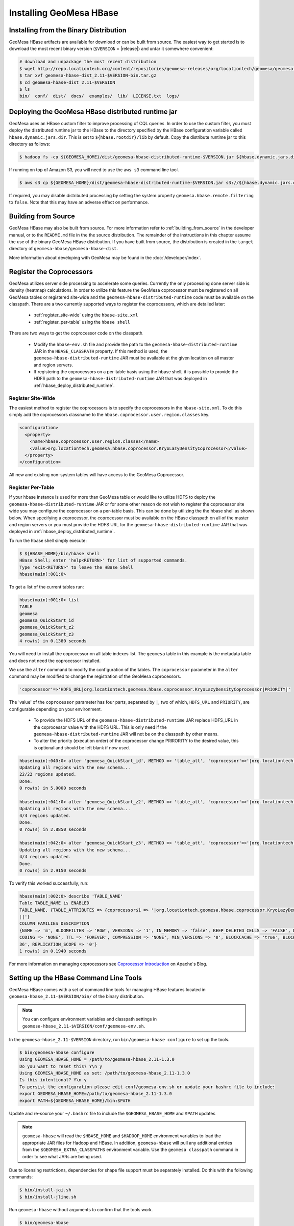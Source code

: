 Installing GeoMesa HBase
========================

Installing from the Binary Distribution
---------------------------------------

GeoMesa HBase artifacts are available for download or can be built from source.
The easiest way to get started is to download the most recent binary version (``$VERSION`` = |release|)
and untar it somewhere convenient:

.. code-block:: bash

    # download and unpackage the most recent distribution
    $ wget http://repo.locationtech.org/content/repositories/geomesa-releases/org/locationtech/geomesa/geomesa-hbase-dist_2.11/$VERSION/geomesa-hbase-dist_2.11-$VERSION-bin.tar.gz
    $ tar xvf geomesa-hbase-dist_2.11-$VERSION-bin.tar.gz
    $ cd geomesa-hbase-dist_2.11-$VERSION
    $ ls
    bin/  conf/  dist/  docs/  examples/  lib/  LICENSE.txt  logs/

.. _hbase_deploy_distributed_runtime:

Deploying the GeoMesa HBase distributed runtime jar
---------------------------------------------------

GeoMesa uses an HBase custom filter to improve processing of CQL queries.  In order to use the custom filter, you must
deploy the distributed runtime jar to the HBase to the directory specified by the HBase configuration variable called
``hbase.dynamic.jars.dir``.  This is set to ``${hbase.rootdir}/lib`` by default.  Copy the distribute runtime jar to
this directory as follows:

.. code-block:: bash

    $ hadoop fs -cp ${GEOMESA_HOME}/dist/geomesa-hbase-distributed-runtime-$VERSION.jar ${hbase.dynamic.jars.dir}/

If running on top of Amazon S3, you will need to use the ``aws s3`` command line tool.

.. code-block:: bash

    $ aws s3 cp ${GEOMESA_HOME}/dist/geomesa-hbase-distributed-runtime-$VERSION.jar s3://${hbase.dynamic.jars.dir}/

If required, you may disable distributed processing by setting the system property ``geomesa.hbase.remote.filtering``
to ``false``. Note that this may have an adverse effect on performance.

.. _hbase_install_source:

Building from Source
--------------------

GeoMesa HBase may also be built from source. For more information refer to :ref:`building_from_source`
in the developer manual, or to the ``README.md`` file in the the source distribution.
The remainder of the instructions in this chapter assume the use of the binary GeoMesa HBase
distribution. If you have built from source, the distribution is created in the ``target`` directory of
``geomesa-hbase/geomesa-hbase-dist``.

More information about developing with GeoMesa may be found in the :doc:`/developer/index`.

.. _registering_coprocessors:

Register the Coprocessors
-------------------------

GeoMesa utilizes server side processing to accelerate some queries. Currently the only processing done server side is
density (heatmap) calculations. In order to utilize this feature the GeoMesa coprocessor must be registered on all GeoMesa tables
or registered site-wide and the ``geomesa-hbase-distributed-runtime`` code must be available on the classpath.
There are a two currently supported ways to register the coprocessors, which are detailed later:

 * :ref:`register_site-wide` using the ``hbase-site.xml``
 * :ref:`register_per-table` using the ``hbase shell``

There are two ways to get the coprocessor code on the classpath.

 * Modify the ``hbase-env.sh`` file and provide the path to the ``geomesa-hbase-distributed-runtime`` JAR in the
   ``HBASE_CLASSPATH`` property. If this method is used, the ``geomesa-hbase-distributed-runtime`` JAR must be available at
   the given location on all master and region servers.
 * If registering the coprocessors on a per-table basis using the hbase shell, it is possible to provide the HDFS path to the
   ``geomesa-hbase-distributed-runtime`` JAR that was deployed in :ref:`hbase_deploy_distributed_runtime`.

.. _register_site-wide:

Register Site-Wide
^^^^^^^^^^^^^^^^^^

The easiest method to register the coprocessors is to specify the coprocessors in the ``hbase-site.xml``.
To do this simply add the coprocessors classname to the ``hbase.coprocessor.user.region.classes`` key.

.. code-block:: xml

    <configuration>
      <property>
        <name>hbase.coprocessor.user.region.classes</name>
        <value>org.locationtech.geomesa.hbase.coprocessor.KryoLazyDensityCoprocessor</value>
      </property>
    </configuration>

All new and existing non-system tables will have access to the GeoMesa Coprocessor.

.. _register_per-table:

Register Per-Table
^^^^^^^^^^^^^^^^^^

If your hbase instance is used for more than GeoMesa table or would like to utilize HDFS to deploy the
``geomesa-hbase-distributed-runtime`` JAR or for some other reason do not wish to register the coprocessor
site wide you may configure the coprocessor on a per-table basis. This can be done by utilizing the the hbase shell
as shown below. When specifying a coprocessor, the coprocessor must be available on the HBase classpath on all
of the master and region servers or you must provide the HDFS URL for the ``geomesa-hbase-distributed-runtime`` JAR that
was deployed in :ref:`hbase_deploy_distributed_runtime`.

To run the hbase shell simply execute:

.. code-block:: bash

    $ ${HBASE_HOME}/bin/hbase shell
    HBase Shell; enter 'help<RETURN>' for list of supported commands.
    Type "exit<RETURN>" to leave the HBase Shell
    hbase(main):001:0>

To get a list of the current tables run:

.. code-block:: bash

    hbase(main):001:0> list
    TABLE
    geomesa
    geomesa_QuickStart_id
    geomesa_QuickStart_z2
    geomesa_QuickStart_z3
    4 row(s) in 0.1380 seconds

You will need to install the coprocessor on all table indexes list. The ``geomesa`` table in this example is the metadata
table and does not need the coprocessor installed.

We use the ``alter`` command to modify the configuration of the tables. The ``coprocessor`` parameter in the ``alter``
command may be modified to change the registration of the GeoMesa coprocessors.

.. code-block:: bash

    'coprocessor'=>'HDFS_URL|org.locationtech.geomesa.hbase.coprocessor.KryoLazyDensityCoprocessor|PRIORITY|'

The 'value' of the ``coprocessor`` parameter has four parts, separated by ``|``, two of which, ``HDFS_URL`` and
``PRIORITY``, are configurable depending on your environment.

 * To provide the HDFS URL of the ``geomesa-hbase-distributed-runtime`` JAR replace HDFS_URL in the coprocessor value with the
   HDFS URL. This is only need if the ``geomesa-hbase-distributed-runtime`` JAR will not be on the classpath by other means.
 * To alter the priority (execution order) of the coprocessor change PRIRORITY to the desired value, this is optional and
   should be left blank if now used.

.. code-block:: bash

    hbase(main):040:0> alter 'geomesa_QuickStart_id', METHOD => 'table_att', 'coprocessor'=>'|org.locationtech.geomesa.hbase.coprocessor.KryoLazyDensityCoprocessor||'
    Updating all regions with the new schema...
    22/22 regions updated.
    Done.
    0 row(s) in 5.0000 seconds

    hbase(main):041:0> alter 'geomesa_QuickStart_z2', METHOD => 'table_att', 'coprocessor'=>'|org.locationtech.geomesa.hbase.coprocessor.KryoLazyDensityCoprocessor||'
    Updating all regions with the new schema...
    4/4 regions updated.
    Done.
    0 row(s) in 2.8850 seconds

    hbase(main):042:0> alter 'geomesa_QuickStart_z3', METHOD => 'table_att', 'coprocessor'=>'|org.locationtech.geomesa.hbase.coprocessor.KryoLazyDensityCoprocessor||'
    Updating all regions with the new schema...
    4/4 regions updated.
    Done.
    0 row(s) in 2.9150 seconds

To verify this worked successfully, run:

.. code-block:: bash

    hbase(main):002:0> describe 'TABLE_NAME'
    Table TABLE_NAME is ENABLED
    TABLE_NAME, {TABLE_ATTRIBUTES => {coprocessor$1 => '|org.locationtech.geomesa.hbase.coprocessor.KryoLazyDensityCoprocessor
    ||'}
    COLUMN FAMILIES DESCRIPTION
    {NAME => 'm', BLOOMFILTER => 'ROW', VERSIONS => '1', IN_MEMORY => 'false', KEEP_DELETED_CELLS => 'FALSE', DATA_BLOCK_EN
    CODING => 'NONE', TTL => 'FOREVER', COMPRESSION => 'NONE', MIN_VERSIONS => '0', BLOCKCACHE => 'true', BLOCKSIZE => '655
    36', REPLICATION_SCOPE => '0'}
    1 row(s) in 0.1940 seconds


For more information on managing coprocessors see
`Coprocessor Introduction <https://blogs.apache.org/hbase/entry/coprocessor_introduction>`_ on Apache's Blog.

.. _setting_up_hbase_commandline:

Setting up the HBase Command Line Tools
---------------------------------------

GeoMesa HBase comes with a set of command line tools for managing HBase features located in
``geomesa-hbase_2.11-$VERSION/bin/`` of the binary distribution.

.. note::

    You can configure environment variables and classpath settings in ``geomesa-hbase_2.11-$VERSION/conf/geomesa-env.sh``.

In the ``geomesa-hbase_2.11-$VERSION`` directory, run ``bin/geomesa-hbase configure`` to set up the tools.

.. code-block:: bash

    $ bin/geomesa-hbase configure
    Using GEOMESA_HBASE_HOME = /path/to/geomesa-hbase_2.11-1.3.0
    Do you want to reset this? Y\n y
    Using GEOMESA_HBASE_HOME as set: /path/to/geomesa-hbase_2.11-1.3.0
    Is this intentional? Y\n y
    To persist the configuration please edit conf/geomesa-env.sh or update your bashrc file to include:
    export GEOMESA_HBASE_HOME=/path/to/geomesa-hbase_2.11-1.3.0
    export PATH=${GEOMESA_HBASE_HOME}/bin:$PATH

Update and re-source your ``~/.bashrc`` file to include the ``$GEOMESA_HBASE_HOME`` and ``$PATH`` updates.

.. note::

    ``geomesa-hbase`` will read the ``$HBASE_HOME`` and ``$HADOOP_HOME`` environment variables to load the
    appropriate JAR files for Hadoop and HBase. In addition, ``geomesa-hbase`` will pull any
    additional entries from the ``$GEOMESA_EXTRA_CLASSPATHS`` environment variable.
    Use the ``geomesa classpath`` command in order to see what JARs are being used.

Due to licensing restrictions, dependencies for shape file support must be separately installed.
Do this with the following commands:

.. code-block:: bash

    $ bin/install-jai.sh
    $ bin/install-jline.sh

Run ``geomesa-hbase`` without arguments to confirm that the tools work.

.. code::

    $ bin/geomesa-hbase
    Using GEOMESA_HBASE_HOME = /path/to/geomesa-hbase_2.11-1.3.0
    INFO  Usage: geomesa-hbase [command] [command options]
      Commands:
      ...

.. _install_hbase_geoserver:

Installing GeoMesa HBase in GeoServer
-------------------------------------

The HBase GeoServer plugin is bundled by default in a GeoMesa binary distribution. To install, extract
``$GEOMESA_HBASE_HOME/dist/gs-plugins/geomesa-hbase-gs-plugin_2.11-$VERSION-install.tar.gz`` into GeoServer's
``WEB-INF/lib`` directory. Note that this plugin contains a shaded JAR with HBase 1.2.3
bundled. If you require a different version, modify the ``pom.xml`` and build the GeoMesa HBase plugin project from
scratch with Maven.

This distribution does not include the Hadoop or Zookeeper JARs; the following JARs
should be copied from the ``lib`` directory of your HBase or Hadoop installations into
GeoServer's ``WEB-INF/lib`` directory:

 * hadoop-annotations-2.7.3.jar
 * hadoop-auth-2.7.3.jar
 * hadoop-common-2.7.3.jar
 * hadoop-mapreduce-client-core-2.7.3.jar
 * hadoop-yarn-api-2.7.3.jar
 * hadoop-yarn-common-2.7.3.jar
 * hbase-server-1.2.6.jar
 * zookeeper-3.4.9.jar
 * commons-configuration-1.6.jar

(Note the versions may vary depending on your installation.)

You can use the bundled ``$GEOMESA_HBASE_HOME/bin/install-hadoop.sh`` script to install these JARs.

The HBase data store requires the configuration file ``hbase-site.xml`` to be on the classpath. This can
be accomplished by placing the file in ``geoserver/WEB-INF/classes`` (you should make the directory if it
doesn't exist).

Restart GeoServer after the JARs are installed.
